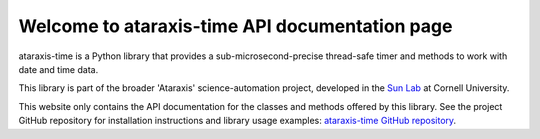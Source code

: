 Welcome to ataraxis-time API documentation page
===============================================

ataraxis-time is a Python library that provides a sub-microsecond-precise thread-safe timer and methods to work with
date and time data.

This library is part of the broader 'Ataraxis' science-automation project, developed in the
`Sun Lab <https://neuroai.github.io/sunlab/>`_ at Cornell University.

This website only contains the API documentation for the classes and methods offered by this library. See the project
GitHub repository for installation instructions and library usage examples: `ataraxis-time GitHub repository
<https://github.com/Sun-Lab-NBB/ataraxis-time>`_.

.. _`ataraxis-time GitHub repository`: https://github.com/Sun-Lab-NBB/ataraxis-time
.. _`Sun Lab`: https://neuroai.github.io/sunlab/